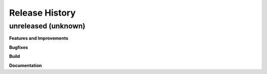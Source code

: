 .. :changelog:

Release History
---------------

unreleased (unknown)
++++++++++++++++++++

**Features and Improvements**

**Bugfixes**

**Build**

**Documentation**

.. Template:

.. 0.0.1 (2016-05-09)
.. ++++++++++++++++++

.. **Features and Improvements**

.. **Bugfixes**

.. **Build**

.. **Documentation**

.. Template:
